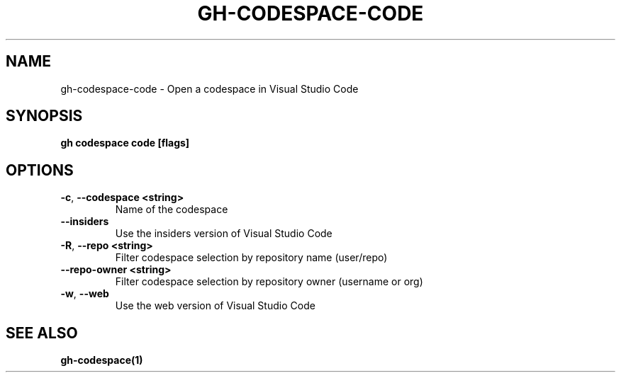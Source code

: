.nh
.TH "GH-CODESPACE-CODE" "1" "Apr 2024" "GitHub CLI 2.49.0" "GitHub CLI manual"

.SH NAME
.PP
gh-codespace-code - Open a codespace in Visual Studio Code


.SH SYNOPSIS
.PP
\fBgh codespace code [flags]\fR


.SH OPTIONS
.TP
\fB-c\fR, \fB--codespace\fR \fB<string>\fR
Name of the codespace

.TP
\fB--insiders\fR
Use the insiders version of Visual Studio Code

.TP
\fB-R\fR, \fB--repo\fR \fB<string>\fR
Filter codespace selection by repository name (user/repo)

.TP
\fB--repo-owner\fR \fB<string>\fR
Filter codespace selection by repository owner (username or org)

.TP
\fB-w\fR, \fB--web\fR
Use the web version of Visual Studio Code


.SH SEE ALSO
.PP
\fBgh-codespace(1)\fR
